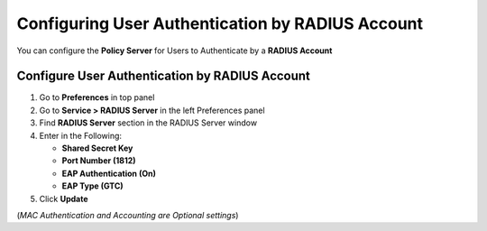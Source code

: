 Configuring User Authentication by RADIUS Account
=================================================

You can configure the **Policy Server** for Users to Authenticate by a **RADIUS Account**

Configure User Authentication by RADIUS Account
-----------------------------------------------

#. Go to **Preferences** in top panel
#. Go to **Service > RADIUS Server** in the left Preferences panel
#. Find **RADIUS Server** section in the RADIUS Server window
#. Enter in the Following:

   - **Shared Secret Key**
   - **Port Number (1812)**
   - **EAP Authentication (On)**
   - **EAP Type (GTC)**

#. Click **Update**

(*MAC Authentication and Accounting are Optional settings*)
